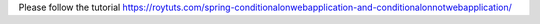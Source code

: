 Please follow the tutorial https://roytuts.com/spring-conditionalonwebapplication-and-conditionalonnotwebapplication/
